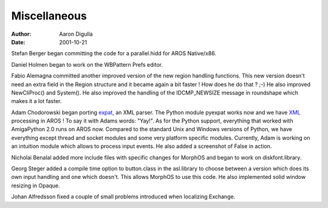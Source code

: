 =============
Miscellaneous
=============

:Author: Aaron Digulla
:Date:   2001-10-21

Stefan Berger began committing the code for a parallel.hidd for AROS
Native/x86.

Daniel Holmen began to work on the WBPattern Prefs editor.

Fabio Alemagna committed another improved version of the new region
handling functions. This new version doesn't need an extra field in
the Region structure and it became again a bit faster ! How does he do that ?
;-) He also improved NewCliProc() and System(). He also improved the
handling of the IDCMP_NEWSIZE message in roundshape which makes it
a lot faster.

Adam Chodorowski began porting expat__, an XML parser.
The Python module pyexpat works now and we have XML__ processing
in AROS ! To say it with Adams words: "Yay!". As for the Python support,
everything that worked with AmigaPython 2.0 runs on AROS now. Compared
to the standard Unix and Windows versions of Python, we have everything
except thread and socket modules and some very platform specific modules.
Currently, Adam is working on an intuition module which allows to process
input events. He also added a screenshot of False in action.

Nicholai Benalal added more include files with specific changes for
MorphOS and began to work on diskfont.library.

Georg Steger added a compile time option to button.class in the
asl.library to choose between a version which does its own input
handling and one which doesn't. This allows MorphOS to use this
code. He also implemented solid window resizing in Opaque.

Johan Alfredsson fixed a couple of small problems introduced when localizing
Exchange.

__ http://www.jclark.com/xml/expat.html
__ https://www.w3.org/TR/1998/REC-xml-19980210
